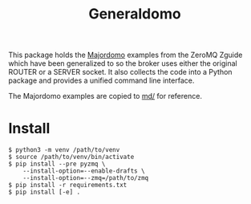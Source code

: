 #+title: Generaldomo

This package holds the [[http://zguide.zeromq.org/py:all#Asynchronous-Majordomo-Pattern][Majordomo]] examples from the ZeroMQ Zguide which
have been generalized to so the broker uses either the original ROUTER
or a SERVER socket.  It also collects the code into a Python package
and provides a unified command line interface.

The Majordomo examples are copied to [[file:md/][md/]] for reference.

* Install

#+begin_example
  $ python3 -m venv /path/to/venv
  $ source /path/to/venv/bin/activate
  $ pip install --pre pyzmq \
      --install-option=--enable-drafts \
      --install-option=--zmq=/path/to/zmq
  $ pip install -r requirements.txt
  $ pip install [-e] .
#+end_example
